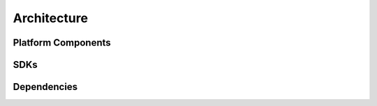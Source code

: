 .. This work is licensed under a Creative Commons Attribution 4.0 International License.

Architecture
============

Platform Components
-------------------

SDKs
----

Dependencies
------------

